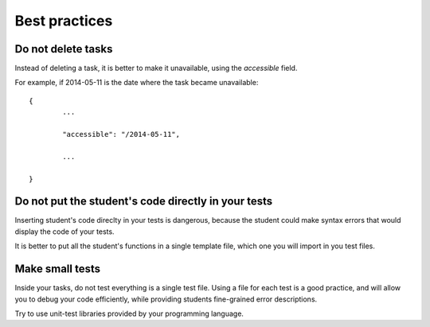 Best practices
==============

Do not delete tasks
-------------------

Instead of deleting a task, it is better to make it unavailable, using the *accessible* field.

For example, if 2014-05-11 is the date where the task became unavailable:

::

	{
		...
		
		"accessible": "/2014-05-11",
		
		...
	
	}

Do not put the student's code directly in your tests
----------------------------------------------------

Inserting student's code direclty in your tests is dangerous, 
because the student could make syntax errors that would display the code of your tests.

It is better to put all the student's functions in a single template file, which one you will import in you test files.

Make small tests
----------------

Inside your tasks, do not test everything is a single test file.
Using a file for each test is a good practice, and will allow you to debug your code efficiently, 
while providing students fine-grained error descriptions.

Try to use unit-test libraries provided by your programming language.
